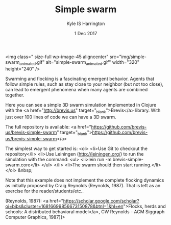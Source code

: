 #+TITLE: Simple swarm
#+AUTHOR: Kyle IS Harrington
#+DATE: 1 Dec 2017

<img class=" size-full wp-image-45 aligncenter" src="img/simple-swarm_animated.gif" alt="simple-swarm_animated.gif" width="320" height="240" />

Swarming and flocking is a fascinating emergent behavior. Agents that follow simple rules, such as stay close to your neighbor (but not too close), can lead to emergent phenomena when many agents are combined together.

Here you can see a simple 3D swarm simulation implemented in Clojure with the <a href="http://brevis.us" target="_blank">Brevis</a> library. With just over 100 lines of code we can have a 3D swarm.

The full repository is available: <a href="https://github.com/brevis-us/brevis-simple-swarm" target="_blank">https://github.com/brevis-us/brevis-simple-swarm</a>

The simplest way to get started is:
<ol>
	<li>Use Git to checkout the repository</li>
	<li>Use Leiningen (http://leiningen.org/) to run the simulation with the command:
<ul>
	<li>lein run -m brevis-simple-swarm.core</li>
</ul>
</li>
	<li>The swarm should then start running.</li>
</ol>
&nbsp;

Note that this example does not implement the complete flocking dynamics as initially proposed by Craig Reynolds (Reynolds, 1987). That is left as an exercise for the reader/students/etc..

(Reynolds, 1987): <a href="https://scholar.google.com/scholar?oi=bibs&amp;cluster=16816699856673150878&amp;btnI=1&amp;hl=en">Flocks, herds and schools: A distributed behavioral model</a>, CW Reynolds - ACM Siggraph Computer Graphics, 1987]]>
